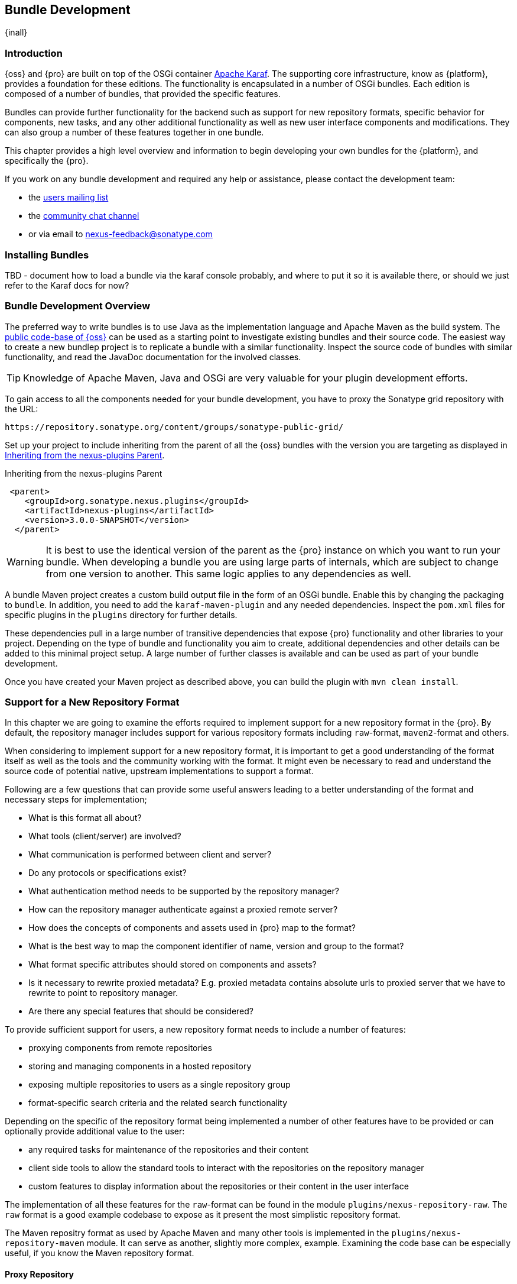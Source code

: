 [[bundle-development]]
==  Bundle Development

{inall}


[[bundle-development-introduction]]
=== Introduction

{oss} and {pro} are built on top of the OSGi container http://karaf.apache.org/[Apache Karaf]. The supporting core
infrastructure, know as {platform}, provides a foundation for these editions. The functionality is encapsulated in
a number of OSGi bundles. Each edition is composed of a number of bundles, that provided the specific features.

Bundles can provide further functionality for the backend such as support for new repository formats, specific
behavior for components, new tasks, and any other additional functionality as well as new user interface
components and modifications. They can also group a number of these features together in one bundle.

This chapter provides a high level overview and information to begin developing your own bundles for the
{platform}, and specifically the {pro}.

If you work on any bundle development and required any help or assistance, please contact the development team:

* the https://groups.google.com/a/glists.sonatype.com/forum/?hl=en#!forum/nexus-users[users mailing list]
* the https://links.sonatype.com/products/nexus/community-chat[community chat channel]
* or via email to nexus-feedback@sonatype.com



[[bundle-development-installing]]
=== Installing Bundles

TBD - document how to load a bundle via the karaf console probably, and where to put it so it is available there,
or should we just refer to the Karaf docs for now?


[[bundle-development-overview]]
=== Bundle Development Overview

The preferred way to write bundles is to use Java as the implementation language and Apache Maven as the build
system. The https://github.com/sonatype/nexus-public[public code-base of {oss}] can be used as a starting point to
investigate existing bundles and their source code. The easiest way to create a new bundlep project is to replicate
a bundle with a similar functionality. Inspect the source code of bundles with similar functionality, and read the
JavaDoc documentation for the involved classes.

TIP: Knowledge of Apache Maven, Java and OSGi are very valuable for your plugin development efforts.

To gain access to all the components needed for your bundle development, you have to proxy the Sonatype grid
repository with the URL:

----
https://repository.sonatype.org/content/groups/sonatype-public-grid/
----

Set up your project to include inheriting from the parent of all the {oss} bundles with the version you are
targeting as displayed in <<fig-nexus-plugins-parent>>.

[[fig-nexus-plugins-parent]]
.Inheriting from the nexus-plugins Parent
----
 <parent>
    <groupId>org.sonatype.nexus.plugins</groupId>
    <artifactId>nexus-plugins</artifactId>
    <version>3.0.0-SNAPSHOT</version>
  </parent>
---- 

WARNING: It is best to use the identical version of the parent as the {pro} instance on which you want to run your
bundle. When developing a bundle you are using large parts of internals, which are subject to change from one
version to another. This same logic applies to any dependencies as well.

A bundle Maven project creates a custom build output file in the form of an OSGi bundle. Enable this by changing
the packaging to `bundle`. In addition, you need to add the `karaf-maven-plugin` and any needed dependencies.
Inspect the `pom.xml` files for specific plugins in the `plugins` directory for further details.

These dependencies pull in a large number of transitive dependencies that expose {pro} functionality and other
libraries to your project.  Depending on the type of bundle and functionality you aim to create, additional
dependencies and other details can be added to this minimal project setup.  A large number of further classes is
available and can be used as part of your bundle development.

Once you have created your Maven project as described above, you can build the plugin with `mvn clean install`.

[[repo-format]]
=== Support for a New Repository Format

In this chapter we are going to examine the efforts required to implement support for a new repository format in
the {pro}. By default, the repository manager includes support for various repository formats including
`raw`-format, `maven2`-format and others.

When considering to implement support for a new repository format, it is important to get a good understanding of
the format itself as well as the tools and the community working with the format. It might even be necessary to
read and understand the source code of potential native, upstream implementations to support a format.

Following are a few questions that can provide some useful answers leading to a better understanding of the format
and necessary steps for implementation;

* What is this format all about?
* What tools (client/server) are involved?
* What communication is performed between client and server?
* Do any protocols or specifications exist?
* What authentication method needs to be supported by the repository manager?
* How can the repository manager authenticate against a proxied remote server?
* How does the concepts of components and assets used in {pro} map to the format?
* What is the best way to map the component identifier of name, version and group to the format?
* What format specific attributes should stored on components and  assets?
* Is it necessary to rewrite proxied metadata? E.g. proxied metadata contains absolute urls to proxied server that
we have to rewrite to point to repository manager.
* Are there any special features that should be considered?

To provide sufficient support for users, a new repository format needs to include a number of features:

- proxying components from remote repositories
- storing and managing components in a hosted repository
- exposing multiple repositories to users as a single repository group
- format-specific search criteria and the related search functionality

Depending on the specific of the repository format being implemented a number of other features have to be
provided or can optionally provide additional value to the user:

- any required tasks for maintenance of the repositories and their content
- client side tools to allow the standard tools to interact with the repositories on the repository manager
- custom features to display information about the repositories or their content in the user interface

The implementation of all these features for the `raw`-format can be found in the module
`plugins/nexus-repository-raw`. The `raw` format is a good example codebase to expose as it present the most
simplistic repository format.

The Maven repositry format as used by Apache Maven and many other tools is implemented in the
`plugins/nexus-repository-maven` module. It can serve as another, slightly more complex, example. Examining the
code base can be especially useful, if you know the Maven repository format.

==== Proxy Repository

TBD

==== Hosted Repository

TBD

==== Repository Group

TBD

==== Search Criteria and Indexes

TBD

==== Client Tools

TBD - separate section, example like bower resolver


====  User Interface Extensions

TBD - another separate section probably


==== Tasks

TBD - probably best to have a separate task only example chapter and link to it



=== Contributing Bundles

Ideally any new bundles created, yields significant benefits for the overall community of users. Sonatype encourages
contriubtion of such bundles to the upstream repository and is offering support and help for such efforts.

The minimum steps for such contributions are:

* Sign and submit a http://www.sonatype.org/SonatypeCLA.pdf[contributor license agreement] to Sonatype
* Create a pull request with the relevant changes to the https://github.com/sonatype/nexus-public[nexus-public
  repository]

In further collaboration we will decide upon next steps on a case-by-case basis and work with you to

* Create sufficient tests
* Provide access to upstream repositories
* Facilitate other infrastructure such as CI server builds
* Help you with verification and testing
* Work with you on user documentation and outreach
* Expose your work to the user community
* And many others.




